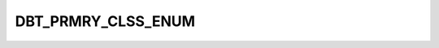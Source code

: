 DBT_PRMRY_CLSS_ENUM
===================

.. csv-table::
   :file: ../../../_files/csv/codelists/DBT_PRMRY_CLSS_ENUM.csv
   :header-rows: 1